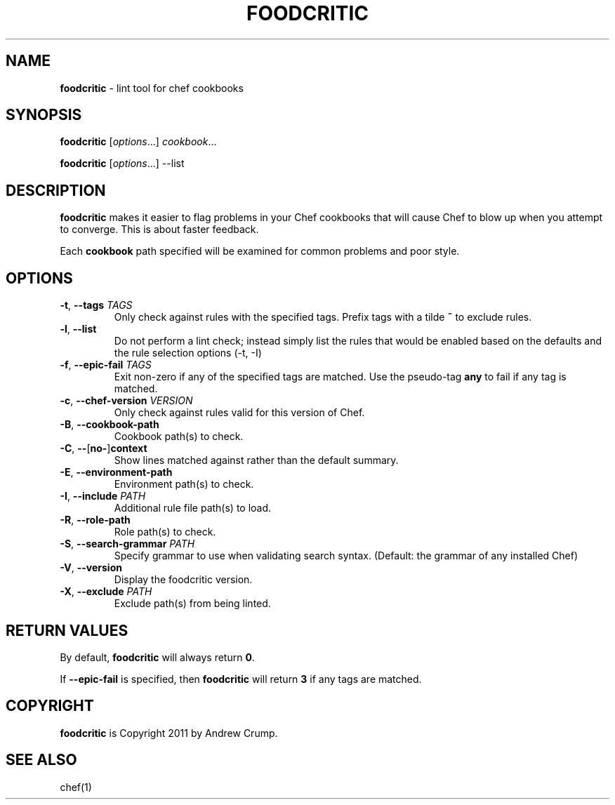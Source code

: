 .\" generated with Ronn/v0.7.3
.\" http://github.com/rtomayko/ronn/tree/0.7.3
.
.TH "FOODCRITIC" "1" "April 2017" "" ""
.
.SH "NAME"
\fBfoodcritic\fR \- lint tool for chef cookbooks
.
.SH "SYNOPSIS"
\fBfoodcritic\fR [\fIoptions\fR\.\.\.] \fIcookbook\fR\.\.\.
.
.P
\fBfoodcritic\fR [\fIoptions\fR\.\.\.] \-\-list
.
.SH "DESCRIPTION"
\fBfoodcritic\fR makes it easier to flag problems in your Chef cookbooks that will cause Chef to blow up when you attempt to converge\. This is about faster feedback\.
.
.P
Each \fBcookbook\fR path specified will be examined for common problems and poor style\.
.
.SH "OPTIONS"
.
.TP
\fB\-t\fR, \fB\-\-tags\fR \fITAGS\fR
Only check against rules with the specified tags\. Prefix tags with a tilde \fB~\fR to exclude rules\.
.
.TP
\fB\-l\fR, \fB\-\-list\fR
Do not perform a lint check; instead simply list the rules that would be enabled based on the defaults and the rule selection options (\-t, \-I)
.
.TP
\fB\-f\fR, \fB\-\-epic\-fail\fR \fITAGS\fR
Exit non\-zero if any of the specified tags are matched\. Use the pseudo\-tag \fBany\fR to fail if any tag is matched\.
.
.TP
\fB\-c\fR, \fB\-\-chef\-version\fR \fIVERSION\fR
Only check against rules valid for this version of Chef\.
.
.TP
\fB\-B\fR, \fB\-\-cookbook\-path\fR
Cookbook path(s) to check\.
.
.TP
\fB\-C\fR, \fB\-\-\fR[\fBno\-\fR]\fBcontext\fR
Show lines matched against rather than the default summary\.
.
.TP
\fB\-E\fR, \fB\-\-environment\-path\fR
Environment path(s) to check\.
.
.TP
\fB\-I\fR, \fB\-\-include\fR \fIPATH\fR
Additional rule file path(s) to load\.
.
.TP
\fB\-R\fR, \fB\-\-role\-path\fR
Role path(s) to check\.
.
.TP
\fB\-S\fR, \fB\-\-search\-grammar\fR \fIPATH\fR
Specify grammar to use when validating search syntax\. (Default: the grammar of any installed Chef)
.
.TP
\fB\-V\fR, \fB\-\-version\fR
Display the foodcritic version\.
.
.TP
\fB\-X\fR, \fB\-\-exclude\fR \fIPATH\fR
Exclude path(s) from being linted\.
.
.SH "RETURN VALUES"
By default, \fBfoodcritic\fR will always return \fB0\fR\.
.
.P
If \fB\-\-epic\-fail\fR is specified, then \fBfoodcritic\fR will return \fB3\fR if any tags are matched\.
.
.SH "COPYRIGHT"
\fBfoodcritic\fR is Copyright 2011 by Andrew Crump\.
.
.SH "SEE ALSO"
chef(1)

